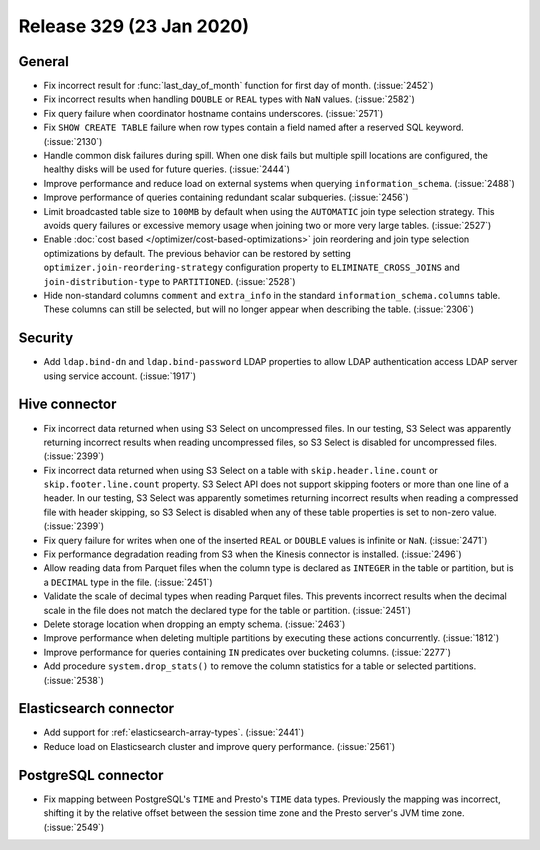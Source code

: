 =========================
Release 329 (23 Jan 2020)
=========================

General
-------

* Fix incorrect result for :func:`last_day_of_month` function for first day of month. (:issue:`2452`)
* Fix incorrect results when handling ``DOUBLE`` or ``REAL`` types with ``NaN`` values. (:issue:`2582`)
* Fix query failure when coordinator hostname contains underscores. (:issue:`2571`)
* Fix ``SHOW CREATE TABLE`` failure when row types contain a field named after a
  reserved SQL keyword. (:issue:`2130`)
* Handle common disk failures during spill. When one disk fails but multiple
  spill locations are configured, the healthy disks will be used for future queries.
  (:issue:`2444`)
* Improve performance and reduce load on external systems when
  querying ``information_schema``. (:issue:`2488`)
* Improve performance of queries containing redundant scalar subqueries. (:issue:`2456`)
* Limit broadcasted table size to ``100MB`` by default when using the ``AUTOMATIC``
  join type selection strategy. This avoids query failures or excessive memory usage when joining two or
  more very large tables. (:issue:`2527`)
* Enable :doc:`cost based </optimizer/cost-based-optimizations>` join reordering and join type selection
  optimizations by default. The previous behavior can be restored by
  setting ``optimizer.join-reordering-strategy`` configuration property to ``ELIMINATE_CROSS_JOINS``
  and ``join-distribution-type`` to ``PARTITIONED``. (:issue:`2528`)
* Hide non-standard columns ``comment`` and ``extra_info`` in the standard
  ``information_schema.columns`` table. These columns can still be selected,
  but will no longer appear when describing the table. (:issue:`2306`)

Security
--------

* Add ``ldap.bind-dn`` and ``ldap.bind-password`` LDAP properties to allow LDAP authentication
  access LDAP server using service account. (:issue:`1917`)

Hive connector
--------------

* Fix incorrect data returned when using S3 Select on uncompressed files. In our testing, S3 Select
  was apparently returning incorrect results when reading uncompressed files, so S3 Select is disabled
  for uncompressed files. (:issue:`2399`)
* Fix incorrect data returned when using S3 Select on a table with ``skip.header.line.count`` or
  ``skip.footer.line.count`` property. S3 Select API does not support skipping footers or more than one
  line of a header.  In our testing, S3 Select was apparently sometimes returning incorrect results when
  reading a compressed file with header skipping, so S3 Select is disabled when any of these table
  properties is set to non-zero value. (:issue:`2399`)
* Fix query failure for writes when one of the inserted ``REAL`` or ``DOUBLE`` values
  is infinite or ``NaN``. (:issue:`2471`)
* Fix performance degradation reading from S3 when the Kinesis connector is installed. (:issue:`2496`)
* Allow reading data from Parquet files when the column type is declared as ``INTEGER``
  in the table or partition, but is a ``DECIMAL`` type in the file. (:issue:`2451`)
* Validate the scale of decimal types when reading Parquet files. This prevents
  incorrect results when the decimal scale in the file does not match the declared
  type for the table or partition. (:issue:`2451`)
* Delete storage location when dropping an empty schema. (:issue:`2463`)
* Improve performance when deleting multiple partitions by executing these actions concurrently. (:issue:`1812`)
* Improve performance for queries containing ``IN`` predicates over bucketing columns. (:issue:`2277`)
* Add procedure ``system.drop_stats()`` to remove the column statistics
  for a table or selected partitions. (:issue:`2538`)

Elasticsearch connector
-----------------------

* Add support for :ref:`elasticsearch-array-types`. (:issue:`2441`)
* Reduce load on Elasticsearch cluster and improve query performance. (:issue:`2561`)

PostgreSQL connector
--------------------

* Fix mapping between PostgreSQL's ``TIME`` and Presto's ``TIME`` data types.
  Previously the mapping was incorrect, shifting it by the relative offset between the session
  time zone and the Presto server's JVM time zone. (:issue:`2549`)
